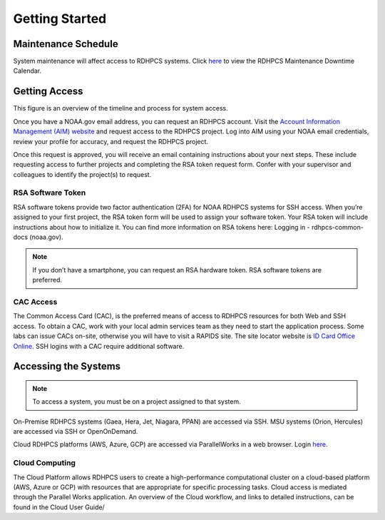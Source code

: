 .. _Getting Started:

###############
Getting Started
###############


Maintenance Schedule
====================

System maintenance will affect access to RDHPCS systems. Click `here
<https://calendar.google.com/calendar/u/1/r?cid=bm9hYS5nb3ZfZjFnZ3U0M3RtOWxmZWVnNDV0NTlhMDYzY3NAZ3JvdXAuY2FsZW5kYXIuZ29vZ2xlLmNvbQ>`_
to view the RDHPCS Maintenance Downtime Calendar.

Getting Access
==============

This figure is an overview of the timeline and process for system access.

.. image:: /images/access1.png

Once you have  a NOAA.gov email address, you can request an RDHPCS account.
Visit the `Account Information Management (AIM) website
<https://aim.rdhpcs.noaa.gov>`_ and  request access to the RDHPCS project.  Log
into AIM using your NOAA email credentials, review your profile for accuracy,
and request the RDHPCS project.

.. image:: /images/AIM2.png

Once this request is approved, you will receive an email containing instructions
about your next steps. These include requesting access to further projects and
completing the RSA token request form.  Confer with your supervisor and
colleagues to identify the  project(s) to request.

RSA Software Token
------------------

RSA software tokens provide two factor authentication (2FA) for NOAA RDHPCS
systems for SSH access. When you’re assigned to your first project, the RSA
token form will be used to assign your software token. Your RSA token will
include instructions about how to initialize it. You can find more information
on RSA tokens here: Logging in - rdhpcs-common-docs (noaa.gov). 

.. note::

    If you don’t have a smartphone, you can request an RSA hardware token. RSA software tokens are preferred.

CAC Access
----------

The Common Access Card (CAC), is the preferred means of access to RDHPCS
resources for both Web and SSH access. To obtain a CAC, work with your local
admin services team as they need to start the application process.  Some labs
can issue CACs on-site, otherwise you will have to visit a RAPIDS site. The site
locator website is `ID Card Office Online
<https://idco.dmdc.osd.mil/idco/locator>`_.  SSH logins with a CAC require
additional software.

Accessing the Systems
=====================

.. note::

    To access a system, you must be on a project assigned to that system.

On-Premise RDHPCS systems (Gaea, Hera, Jet, Niagara, PPAN) are accessed via SSH.
MSU systems (Orion, Hercules) are accessed via SSH or OpenOnDemand. 

Cloud RDHPCS platforms (AWS, Azure, GCP) are accessed via ParallelWorks in a web
browser.  Login `here. <https://noaa.parallel.works/log>`_

Cloud Computing
---------------

The Cloud Platform allows RDHPCS users to create a high-performance
computational cluster on a cloud-based platform (AWS, Azure or GCP) with
resources that are appropriate for specific processing tasks. Cloud access is
mediated through the Parallel Works application. An overview of the Cloud
workflow, and links to detailed instructions, can be found in the Cloud User Guide/
